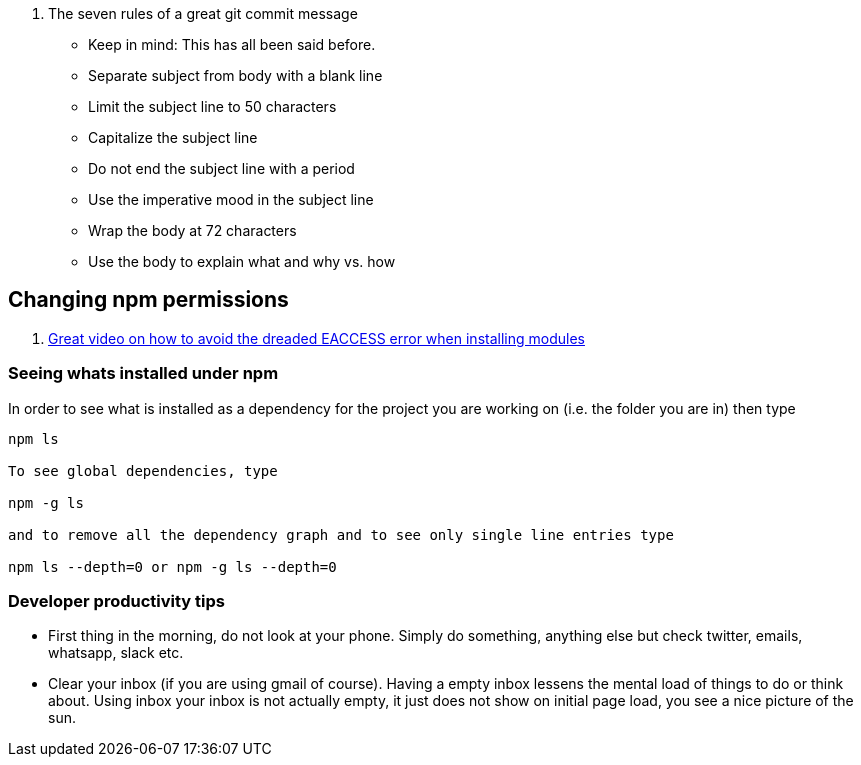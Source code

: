 

. The seven rules of a great git commit message
* Keep in mind: This has all been said before.
* Separate subject from body with a blank line
* Limit the subject line to 50 characters
* Capitalize the subject line
* Do not end the subject line with a period
* Use the imperative mood in the subject line
* Wrap the body at 72 characters
* Use the body to explain what and why vs. how


== Changing npm permissions
. https://docs.npmjs.com/getting-started/fixing-npm-permissions[Great video on how to avoid the dreaded EACCESS error when installing modules]

=== Seeing whats installed under npm

In order to see what is installed as a dependency for the project you are working on
(i.e. the folder you are in) then type

[source, unix]
----
npm ls

To see global dependencies, type

npm -g ls

and to remove all the dependency graph and to see only single line entries type

npm ls --depth=0 or npm -g ls --depth=0

----

=== Developer productivity tips

* First thing in the morning, do not look at your phone. Simply do something, anything else
  but check twitter, emails, whatsapp, slack etc.
* Clear your inbox (if you are using gmail of course). Having a empty inbox lessens the mental
  load of things to do or think about. Using inbox your inbox is not actually empty, it just 
  does not show on initial page load, you see a nice picture of the sun. 